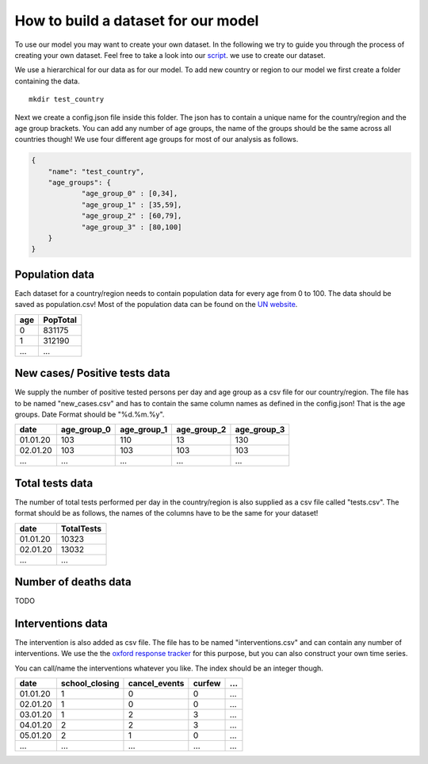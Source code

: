 How to build a dataset for our model
------------------------------------

To use our model you may want to create your own dataset. In the following we try to guide you through the process of creating your own dataset. Feel free to take a look into our `script`_. we use to create our dataset.

.. _script: https://github.com/Priesemann-Group/covid19_npis_europe/blob/master/scripts/download_new_data.py


We use a hierarchical for our data as for our model. To add new country or region to our model we first create a folder containing the data.

::

	  mkdir test_country


Next we create a config.json file inside this folder. The json has to contain a unique name for the country/region and the age group brackets. You can add any number of age groups, the name of the groups should be the same across all countries though! We use four different age groups for most of our analysis as follows.


.. code-block:: json

    {
        "name": "test_country",
        "age_groups": {
        	"age_group_0" : [0,34],
        	"age_group_1" : [35,59],
        	"age_group_2" : [60,79],
        	"age_group_3" : [80,100]
        }
    }



Population data
^^^^^^^^^^^^^^^

Each dataset for a country/region needs to contain population data for every age from 0 to 100. The data should be saved as population.csv! Most of the population data can be found on the `UN website`_.

.. _UN website: https://population.un.org/wpp/Download/

+-------+------------+
| age   | PopTotal   |
+=======+============+
| 0     | 831175     |
+-------+------------+
| 1     | 312190     |
+-------+------------+
| ...   | ...        |
+-------+------------+


New cases/ Positive tests data
^^^^^^^^^^^^^^^^^^^^^^^^^^^^^^

We supply the number of positive tested persons per day and age group as a csv file for our country/region. The file has to be named "new_cases.csv" and has to contain the same column names as defined in the config.json! That is the age groups.
Date Format should be "%d.%m.%y".


+----------+-------------+-------------+-------------+-------------+
| date     | age_group_0 | age_group_1 | age_group_2 | age_group_3 |
+==========+=============+=============+=============+=============+
| 01.01.20 |     103     |     110     |     13      |     130     |
+----------+-------------+-------------+-------------+-------------+
| 02.01.20 |     103     |     103     |     103     |     103     |
+----------+-------------+-------------+-------------+-------------+
| ...      |     ...     |     ...     |     ...     |     ...     |
+----------+-------------+-------------+-------------+-------------+

Total tests data
^^^^^^^^^^^^^^^^

The number of total tests performed per day in the country/region is also supplied as
a csv file called "tests.csv". The format should be as follows, the names of the columns 
have to be the same for your dataset!


+----------+-------------+
| date     | TotalTests  |
+==========+=============+
| 01.01.20 |   10323     |
+----------+-------------+
| 02.01.20 |   13032     |
+----------+-------------+
| ...      |     ...     |
+----------+-------------+



Number of deaths data
^^^^^^^^^^^^^^^^^^^^^

TODO



Interventions data
^^^^^^^^^^^^^^^^^^

The intervention is also added as csv file. The file has to be named "interventions.csv" and can contain any number of interventions. We use the the `oxford response tracker`_ for this purpose, but you can also construct your own time series.

.. _oxford response tracker: https://www.bsg.ox.ac.uk/research/research-projects/coronavirus-government-response-tracker


You can call/name the interventions whatever you like. The index should be an integer though.

+----------+----------------+---------------+-------------+-------------+
| date     | school_closing | cancel_events | curfew      | ...         |
+==========+================+===============+=============+=============+
| 01.01.20 |     1          |     0         |     0       |     ...     |
+----------+----------------+---------------+-------------+-------------+
| 02.01.20 |     1          |     0         |     0       |     ...     |
+----------+----------------+---------------+-------------+-------------+
| 03.01.20 |     1          |     2         |     3       |     ...     |
+----------+----------------+---------------+-------------+-------------+
| 04.01.20 |     2          |     2         |     3       |     ...     |
+----------+----------------+---------------+-------------+-------------+
| 05.01.20 |     2          |     1         |     0       |     ...     |
+----------+----------------+---------------+-------------+-------------+
| ...      |     ...        |     ...       |     ...     |     ...     |
+----------+----------------+---------------+-------------+-------------+
